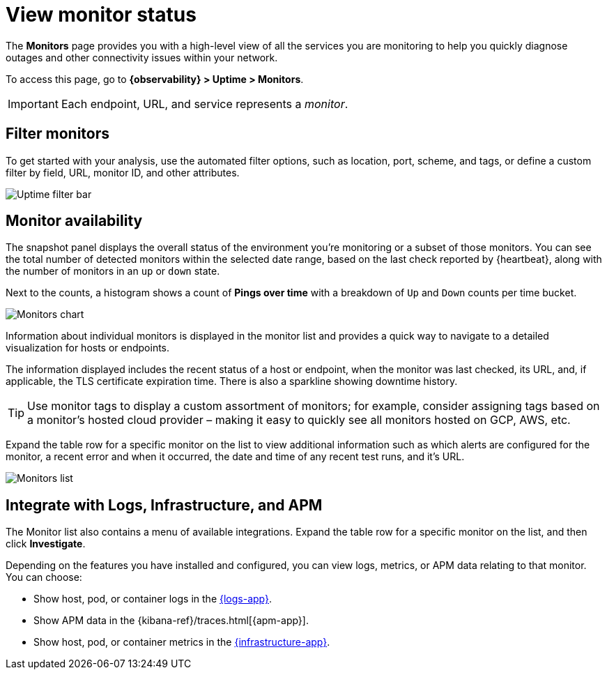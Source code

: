 [[view-monitor-status]]
= View monitor status

The *Monitors* page provides you with a high-level view of all
the services you are monitoring to help you quickly diagnose outages and other connectivity issues
within your network.

To access this page, go to *{observability} > Uptime > Monitors*.

[IMPORTANT]
=====
Each endpoint, URL, and service represents a _monitor_.
=====

[discrete]
[[filter-monitors]]
== Filter monitors

To get started with your analysis, use the automated filter options,
such as location, port, scheme, and tags, or define a custom filter by field, URL,
monitor ID, and other attributes.

[role="screenshot"]
image::images/uptime-filter-bar.png[Uptime filter bar]

[discrete]
[[monitor-availability]]
== Monitor availability

The snapshot panel displays the overall status of the environment you’re monitoring or
a subset of those monitors. You can see the total number of detected monitors within
the selected date range, based on the last check reported by {heartbeat}, along
with the number of monitors in an `up` or `down` state.

Next to the counts, a histogram shows a count of *Pings over time* with a breakdown
of `Up` and `Down` counts per time bucket.

[role="screenshot"]
image::images/monitors-chart.png[Monitors chart]

Information about individual monitors is displayed in the monitor list and provides
a quick way to navigate to a detailed visualization for hosts or endpoints.

The information displayed includes the recent status of a host or endpoint, when the monitor
was last checked, its URL, and, if applicable, the TLS certificate expiration time. There is
also a sparkline showing downtime history.

[TIP]
=====
Use monitor tags to display a custom assortment of monitors; for example, consider assigning
tags based on a monitor's hosted cloud provider – making it easy to quickly see all monitors
hosted on GCP, AWS, etc.
=====

Expand the table row for a specific monitor on the list to view additional
information such as which alerts are configured for the monitor, a recent error and
when it occurred, the date and time of any recent test runs, and it's URL.

[role="screenshot"]
image::images/monitors-list.png[Monitors list]

[discrete]
[[observability-integrations]]
== Integrate with Logs, Infrastructure, and APM

The Monitor list also contains a menu of available integrations. Expand the table
row for a specific monitor on the list, and then click *Investigate*. 

Depending on the features you have installed and configured, you can view logs,
metrics, or APM data relating to that monitor. You can choose:

* Show host, pod, or container logs in the <<monitor-logs,{logs-app}>>.
* Show APM data in the {kibana-ref}/traces.html[{apm-app}].
* Show host, pod, or container metrics in the <<analyze-metrics,{infrastructure-app}>>.
